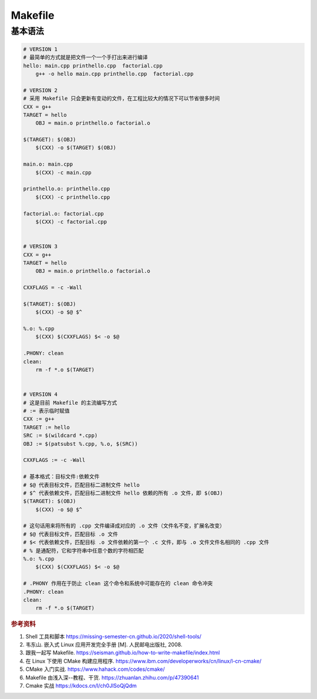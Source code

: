 =========
Makefile
=========

基本语法
--------

.. code-block:: bash

    # VERSION 1
    # 最简单的方式就是把文件一个一个手打出来进行编译
    hello: main.cpp printhello.cpp  factorial.cpp
    	g++ -o hello main.cpp printhello.cpp  factorial.cpp
    
    # VERSION 2
    # 采用 Makefile 只会更新有变动的文件，在工程比较大的情况下可以节省很多时间
    CXX = g++
    TARGET = hello
    	OBJ = main.o printhello.o factorial.o
    
    $(TARGET): $(OBJ)
    	$(CXX) -o $(TARGET) $(OBJ)
    
    main.o: main.cpp
    	$(CXX) -c main.cpp
    
    printhello.o: printhello.cpp
    	$(CXX) -c printhello.cpp
    
    factorial.o: factorial.cpp
    	$(CXX) -c factorial.cpp
    
    
    # VERSION 3
    CXX = g++
    TARGET = hello
    	OBJ = main.o printhello.o factorial.o
    
    CXXFLAGS = -c -Wall
    
    $(TARGET): $(OBJ)
    	$(CXX) -o $@ $^
    
    %.o: %.cpp
    	$(CXX) $(CXXFLAGS) $< -o $@
    
    .PHONY: clean
    clean:
    	rm -f *.o $(TARGET)
    
    
    # VERSION 4
    # 这是目前 Makefile 的主流编写方式
    # := 表示临时赋值
    CXX := g++
    TARGET := hello
    SRC := $(wildcard *.cpp)
    OBJ := $(patsubst %.cpp, %.o, $(SRC))
    
    CXXFLAGS := -c -Wall

    # 基本格式：目标文件:依赖文件
    # $@ 代表目标文件，匹配目标二进制文件 hello
    # $^ 代表依赖文件，匹配目标二进制文件 hello 依赖的所有 .o 文件，即 $(OBJ)
    $(TARGET): $(OBJ)
    	$(CXX) -o $@ $^

    # 这句话用来将所有的 .cpp 文件编译成对应的 .o 文件（文件名不变，扩展名改变）
    # $@ 代表目标文件，匹配目标 .o 文件
    # $< 代表依赖文件，匹配目标 .o 文件依赖的第一个 .c 文件，即与 .o 文件文件名相同的 .cpp 文件
    # % 是通配符，它和字符串中任意个数的字符相匹配
    %.o: %.cpp
    	$(CXX) $(CXXFLAGS) $< -o $@

    # .PHONY 作用在于防止 clean 这个命令和系统中可能存在的 clean 命令冲突
    .PHONY: clean
    clean:
    	rm -f *.o $(TARGET)

.. rubric:: 参考资料

1. Shell 工具和脚本 https://missing-semester-cn.github.io/2020/shell-tools/
2. 韦东山. 嵌入式 Linux 应用开发完全手册 [M]. 人民邮电出版社, 2008.
3. 跟我一起写 Makefile. https://seisman.github.io/how-to-write-makefile/index.html
4. 在 Linux 下使用 CMake 构建应用程序. https://www.ibm.com/developerworks/cn/linux/l-cn-cmake/
5. CMake 入门实战. https://www.hahack.com/codes/cmake/
6. Makefile 由浅入深--教程、干货. https://zhuanlan.zhihu.com/p/47390641
7. Cmake 实战 https://kdocs.cn/l/ch0JlSoQjQdm
